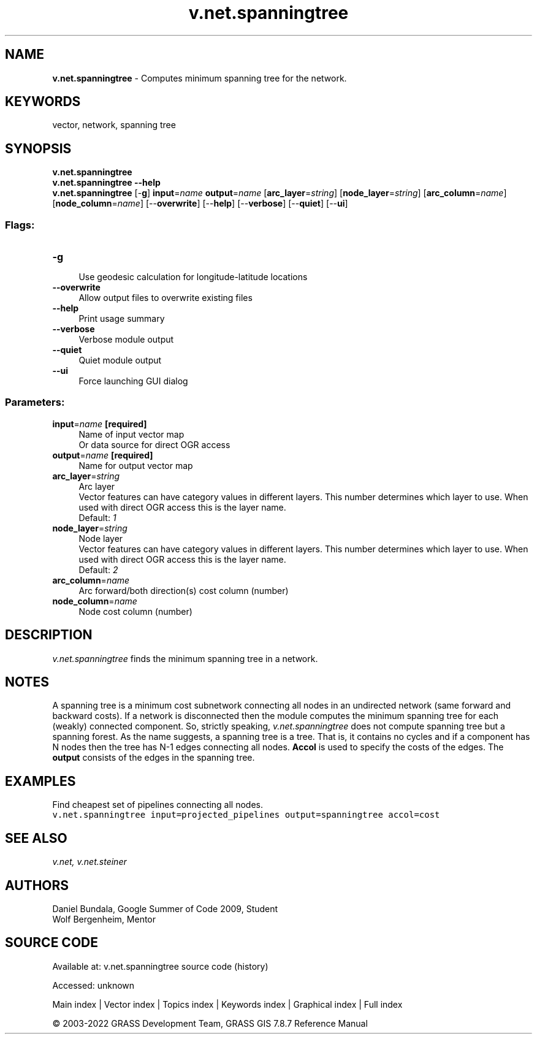 .TH v.net.spanningtree 1 "" "GRASS 7.8.7" "GRASS GIS User's Manual"
.SH NAME
\fI\fBv.net.spanningtree\fR\fR  \- Computes minimum spanning tree for the network.
.SH KEYWORDS
vector, network, spanning tree
.SH SYNOPSIS
\fBv.net.spanningtree\fR
.br
\fBv.net.spanningtree \-\-help\fR
.br
\fBv.net.spanningtree\fR [\-\fBg\fR] \fBinput\fR=\fIname\fR \fBoutput\fR=\fIname\fR  [\fBarc_layer\fR=\fIstring\fR]   [\fBnode_layer\fR=\fIstring\fR]   [\fBarc_column\fR=\fIname\fR]   [\fBnode_column\fR=\fIname\fR]   [\-\-\fBoverwrite\fR]  [\-\-\fBhelp\fR]  [\-\-\fBverbose\fR]  [\-\-\fBquiet\fR]  [\-\-\fBui\fR]
.SS Flags:
.IP "\fB\-g\fR" 4m
.br
Use geodesic calculation for longitude\-latitude locations
.IP "\fB\-\-overwrite\fR" 4m
.br
Allow output files to overwrite existing files
.IP "\fB\-\-help\fR" 4m
.br
Print usage summary
.IP "\fB\-\-verbose\fR" 4m
.br
Verbose module output
.IP "\fB\-\-quiet\fR" 4m
.br
Quiet module output
.IP "\fB\-\-ui\fR" 4m
.br
Force launching GUI dialog
.SS Parameters:
.IP "\fBinput\fR=\fIname\fR \fB[required]\fR" 4m
.br
Name of input vector map
.br
Or data source for direct OGR access
.IP "\fBoutput\fR=\fIname\fR \fB[required]\fR" 4m
.br
Name for output vector map
.IP "\fBarc_layer\fR=\fIstring\fR" 4m
.br
Arc layer
.br
Vector features can have category values in different layers. This number determines which layer to use. When used with direct OGR access this is the layer name.
.br
Default: \fI1\fR
.IP "\fBnode_layer\fR=\fIstring\fR" 4m
.br
Node layer
.br
Vector features can have category values in different layers. This number determines which layer to use. When used with direct OGR access this is the layer name.
.br
Default: \fI2\fR
.IP "\fBarc_column\fR=\fIname\fR" 4m
.br
Arc forward/both direction(s) cost column (number)
.IP "\fBnode_column\fR=\fIname\fR" 4m
.br
Node cost column (number)
.SH DESCRIPTION
\fIv.net.spanningtree\fR finds the minimum spanning tree in a
network.
.SH NOTES
A spanning tree is a minimum cost subnetwork connecting all nodes in an
undirected network (same forward and backward costs). If a network is
disconnected then the module computes the minimum spanning tree for
each (weakly) connected component. So, strictly speaking,
\fIv.net.spanningtree\fR does not compute spanning tree but a
spanning forest. As the name suggests, a spanning tree is a tree. That
is, it contains no cycles and if a component has N nodes then the tree
has N\-1 edges connecting all nodes. \fBAccol\fR is used to specify the
costs of the edges. The \fBoutput\fR consists of the edges in the
spanning tree.
.SH EXAMPLES
Find cheapest set of pipelines connecting all nodes.
.br
.nf
\fC
v.net.spanningtree input=projected_pipelines output=spanningtree accol=cost
\fR
.fi
.SH SEE ALSO
\fI
v.net,
v.net.steiner
\fR
.SH AUTHORS
Daniel Bundala, Google Summer of Code 2009, Student
.br
Wolf Bergenheim, Mentor
.SH SOURCE CODE
.PP
Available at:
v.net.spanningtree source code
(history)
.PP
Accessed: unknown
.PP
Main index |
Vector index |
Topics index |
Keywords index |
Graphical index |
Full index
.PP
© 2003\-2022
GRASS Development Team,
GRASS GIS 7.8.7 Reference Manual
